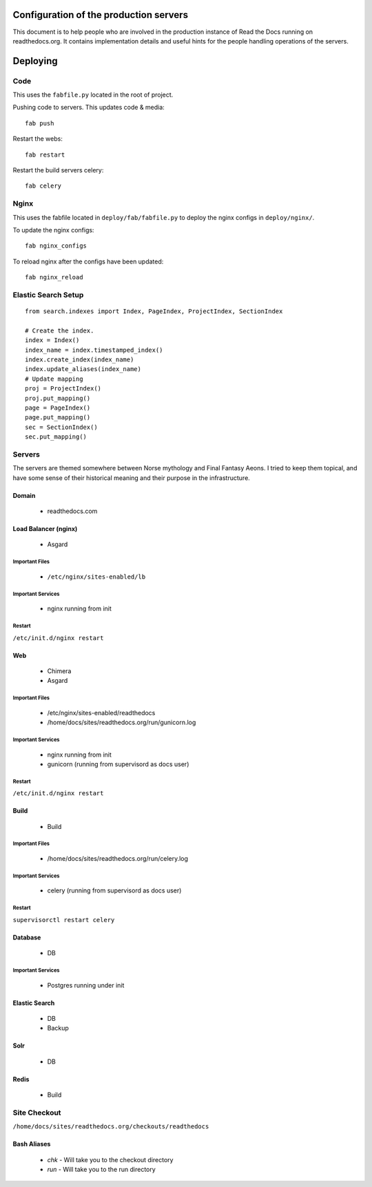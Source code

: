 Configuration of the production servers
=======================================

This document is to help people who are involved in the production instance of Read the Docs running on readthedocs.org. It contains implementation details and useful hints for the people handling operations of the servers.

Deploying
=========

Code
----

This uses the ``fabfile.py`` located in the root of project.

Pushing code to servers. This updates code & media::

    fab push

Restart the webs::

    fab restart

Restart the build servers celery::

    fab celery

Nginx
-----

This uses the fabfile located in ``deploy/fab/fabfile.py`` to deploy the nginx configs in ``deploy/nginx/``.

To update the nginx configs::

    fab nginx_configs 

To reload nginx after the configs have been updated::

    fab nginx_reload

Elastic Search Setup
--------------------

::

    from search.indexes import Index, PageIndex, ProjectIndex, SectionIndex
     
    # Create the index.
    index = Index()
    index_name = index.timestamped_index()
    index.create_index(index_name)
    index.update_aliases(index_name)
    # Update mapping
    proj = ProjectIndex()
    proj.put_mapping()
    page = PageIndex()
    page.put_mapping()
    sec = SectionIndex()
    sec.put_mapping()


Servers
-------
The servers are themed somewhere between Norse mythology and Final Fantasy Aeons. I tried to keep them topical, and have some sense of their historical meaning and their purpose in the infrastructure.

Domain
~~~~~~

    * readthedocs.com

Load Balancer (nginx)
~~~~~~~~~~~~~~~~~~~~~
    * Asgard

Important Files
```````````````
    * ``/etc/nginx/sites-enabled/lb``

Important Services
``````````````````
    * nginx running from init

Restart
```````

``/etc/init.d/nginx restart``

Web
~~~
    * Chimera
    * Asgard

Important Files
```````````````
    * /etc/nginx/sites-enabled/readthedocs
    * /home/docs/sites/readthedocs.org/run/gunicorn.log

Important Services
``````````````````
    * nginx running from init
    * gunicorn (running from supervisord as docs user)

Restart
```````

``/etc/init.d/nginx restart``

Build
~~~~~
    * Build

Important Files
```````````````
    * /home/docs/sites/readthedocs.org/run/celery.log

Important Services
``````````````````
    * celery (running from supervisord as docs user)
Restart
```````

``supervisorctl restart celery``

Database
~~~~~~~~
    * DB

Important Services
``````````````````
    * Postgres running under init

Elastic Search
~~~~~~~~~~~~~~

    * DB
    * Backup

Solr
~~~~
    * DB

Redis
~~~~~
    * Build

Site Checkout
-------------

``/home/docs/sites/readthedocs.org/checkouts/readthedocs``

Bash Aliases
~~~~~~~~~~~~

    * `chk` - Will take you to the checkout directory
    * `run` - Will take you to the run directory

